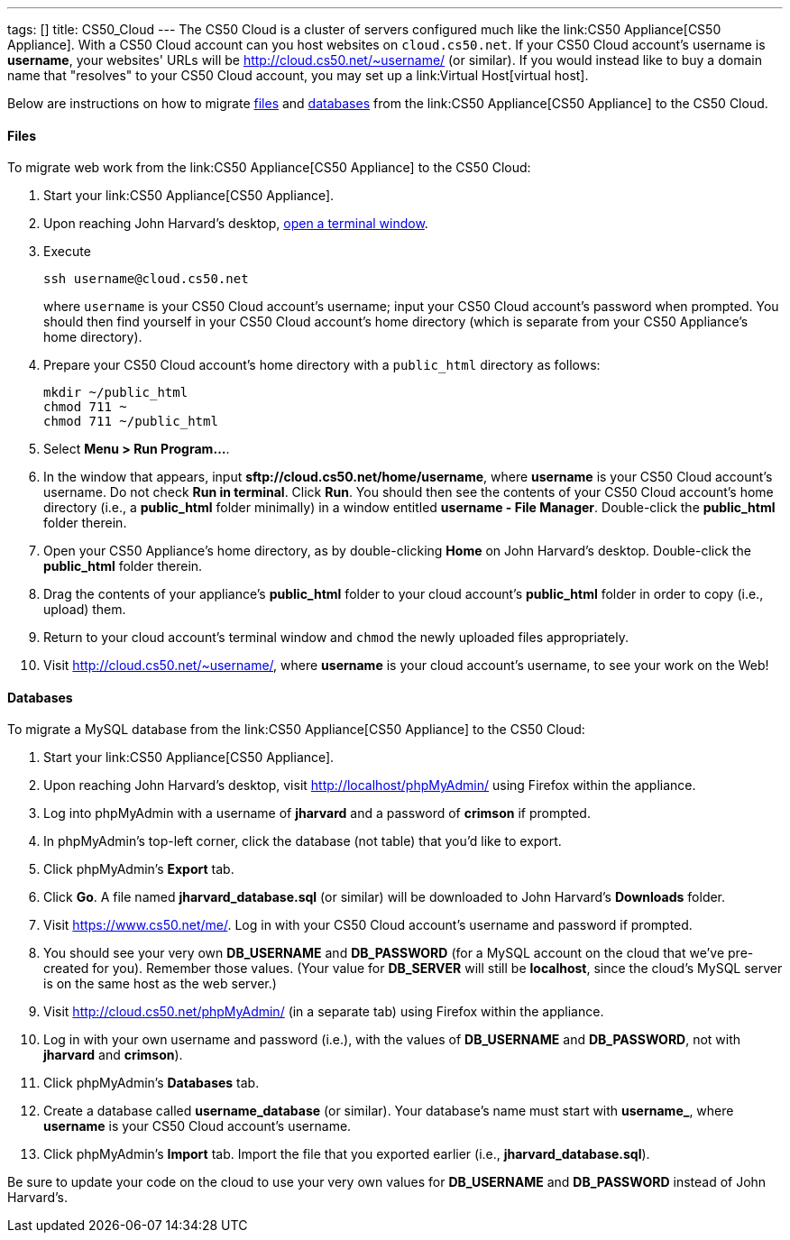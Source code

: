 ---
tags: []
title: CS50_Cloud
---
The CS50 Cloud is a cluster of servers configured much like the
link:CS50 Appliance[CS50 Appliance]. With a CS50 Cloud account can you
host websites on `cloud.cs50.net`. If your CS50 Cloud account's username
is *username*, your websites' URLs will be
http://cloud.cs50.net/~username/ (or similar). If you would instead like
to buy a domain name that "resolves" to your CS50 Cloud account, you may
set up a link:Virtual Host[virtual host].

Below are instructions on how to migrate link:#Files[files] and
link:#Databases[databases] from the link:CS50 Appliance[CS50 Appliance]
to the CS50 Cloud.

[[]]
Files
^^^^^

To migrate web work from the link:CS50 Appliance[CS50 Appliance] to the
CS50 Cloud:

1.  Start your link:CS50 Appliance[CS50 Appliance].
2.  Upon reaching John Harvard's desktop,
link:Appliance#How_to_Open_a_Terminal[open a terminal window].
3.  Execute
+
---------------------------
ssh username@cloud.cs50.net
---------------------------
+
where `username` is your CS50 Cloud account's username; input your CS50
Cloud account's password when prompted. You should then find yourself in
your CS50 Cloud account's home directory (which is separate from your
CS50 Appliance's home directory).
4.  Prepare your CS50 Cloud account's home directory with a
`public_html` directory as follows:
+
-----------------------
mkdir ~/public_html
chmod 711 ~
chmod 711 ~/public_html
-----------------------
5.  Select *Menu > Run Program...*.
6.  In the window that appears, input
*sftp://cloud.cs50.net/home/username*, where *username* is your CS50
Cloud account's username. Do not check *Run in terminal*. Click *Run*.
You should then see the contents of your CS50 Cloud account's home
directory (i.e., a *public_html* folder minimally) in a window entitled
*username - File Manager*. Double-click the *public_html* folder
therein.
7.  Open your CS50 Appliance's home directory, as by double-clicking
*Home* on John Harvard's desktop. Double-click the *public_html* folder
therein.
8.  Drag the contents of your appliance's *public_html* folder to your
cloud account's *public_html* folder in order to copy (i.e., upload)
them.
9.  Return to your cloud account's terminal window and `chmod` the newly
uploaded files appropriately.
10. Visit http://cloud.cs50.net/~username/, where *username* is your
cloud account's username, to see your work on the Web!

[[]]
Databases
^^^^^^^^^

To migrate a MySQL database from the link:CS50 Appliance[CS50 Appliance]
to the CS50 Cloud:

1.  Start your link:CS50 Appliance[CS50 Appliance].
2.  Upon reaching John Harvard's desktop, visit
http://localhost/phpMyAdmin/ using Firefox within the appliance.
3.  Log into phpMyAdmin with a username of *jharvard* and a password of
*crimson* if prompted.
4.  In phpMyAdmin's top-left corner, click the database (not table) that
you'd like to export.
5.  Click phpMyAdmin's *Export* tab.
6.  Click *Go*. A file named *jharvard_database.sql* (or similar) will
be downloaded to John Harvard's *Downloads* folder.
7.  Visit https://www.cs50.net/me/. Log in with your CS50 Cloud
account's username and password if prompted.
8.  You should see your very own *DB_USERNAME* and *DB_PASSWORD* (for a
MySQL account on the cloud that we've pre-created for you). Remember
those values. (Your value for *DB_SERVER* will still be *localhost*,
since the cloud's MySQL server is on the same host as the web server.)
9.  Visit http://cloud.cs50.net/phpMyAdmin/ (in a separate tab) using
Firefox within the appliance.
10. Log in with your own username and password (i.e.), with the values
of *DB_USERNAME* and *DB_PASSWORD*, not with *jharvard* and *crimson*).
11. Click phpMyAdmin's *Databases* tab.
12. Create a database called *username_database* (or similar). Your
database's name must start with *username_*, where *username* is your
CS50 Cloud account's username.
13. Click phpMyAdmin's *Import* tab. Import the file that you exported
earlier (i.e., *jharvard_database.sql*).

Be sure to update your code on the cloud to use your very own values for
*DB_USERNAME* and *DB_PASSWORD* instead of John Harvard's.
